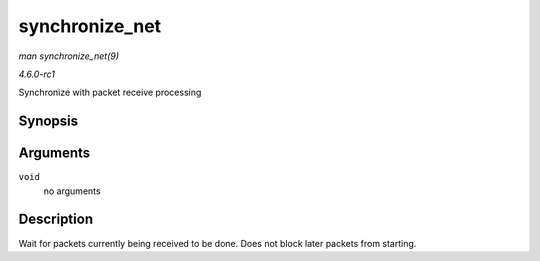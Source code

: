 
.. _API-synchronize-net:

===============
synchronize_net
===============

*man synchronize_net(9)*

*4.6.0-rc1*

Synchronize with packet receive processing


Synopsis
========

.. c:function:: void synchronize_net( void )

Arguments
=========

``void``
    no arguments


Description
===========

Wait for packets currently being received to be done. Does not block later packets from starting.
